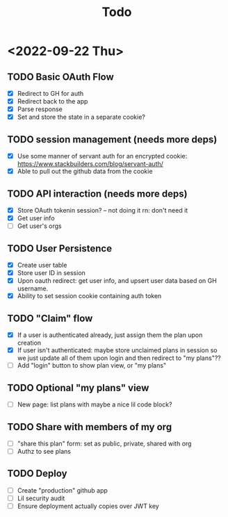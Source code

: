 #+TITLE: Todo

* <2022-09-22 Thu>
** TODO Basic OAuth Flow
- [X] Redirect to GH for auth
- [X] Redirect back to the app
- [X] Parse response
- [X] Set and store the state in a separate cookie?
** TODO session management (needs more deps)
- [X] Use some manner of servant auth for an encrypted cookie:
  https://www.stackbuilders.com/blog/servant-auth/
- [X] Able to pull out the github data from the cookie
** TODO API interaction (needs more deps)
- [X] Store OAuth tokenin session? -- not doing it rn: don't need it
- [X] Get user info
- [ ] Get user's orgs
** TODO User Persistence
- [X] Create user table
- [X] Store user ID in session
- [X] Upon oauth redirect: get user info, and upsert user data based on GH username.
- [X] Ability to set session cookie containing auth token
** TODO "Claim" flow
- [X] If a user is authenticated already, just assign them the plan upon creation
- [X] If user isn't authenticated: maybe store unclaimed plans in session so we just update all of them upon login and then redirect to "my plans"??
- [ ] Add "login" button to show plan view, or "my plans"
** TODO Optional "my plans" view
- [ ] New page: list plans with maybe a nice lil code block?
** TODO Share with members of my org
- [ ] "share this plan" form: set as public, private, shared with org
- [ ] Authz to see plans
** TODO Deploy
- [ ] Create "production" github app
- [ ] Lil security audit
- [ ] Ensure deployment actually copies over JWT key
